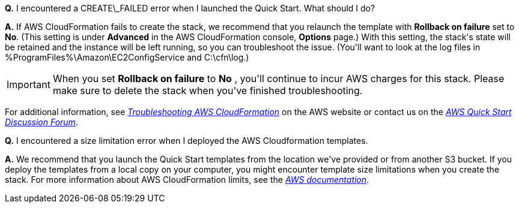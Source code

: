 **Q.** I encountered a CREATE\_FAILED error when I launched the Quick Start. What should I do?

**A.** If AWS CloudFormation fails to create the stack, we recommend that you relaunch the template with **Rollback on failure** set to **No**. (This setting is under **Advanced** in the AWS CloudFormation console, **Options** page.) With this setting, the stack&#39;s state will be retained and the instance will be left running, so you can troubleshoot the issue. (You&#39;ll want to look at the log files in %ProgramFiles%\Amazon\EC2ConfigService and C:\cfn\log.)

[IMPORTANT]
When you set **Rollback on failure** to **No** , you&#39;ll continue to incur AWS charges for this stack. Please make sure to delete the stack when you&#39;ve finished troubleshooting.

For additional information, see https://docs.aws.amazon.com/AWSCloudFormation/latest/UserGuide/troubleshooting.html[_Troubleshooting AWS CloudFormation_] on the AWS website or contact us on the https://forums.aws.amazon.com/forum.jspa?forumID=178[_AWS Quick Start Discussion Forum_].

**Q.** I encountered a size limitation error when I deployed the AWS Cloudformation templates.

**A.** We recommend that you launch the Quick Start templates from the location we&#39;ve provided or from another S3 bucket. If you deploy the templates from a local copy on your computer, you might encounter template size limitations when you create the stack. For more information about AWS CloudFormation limits, see the http://docs.aws.amazon.com/AWSCloudFormation/latest/UserGuide/cloudformation-limits.html[_AWS documentation_].
